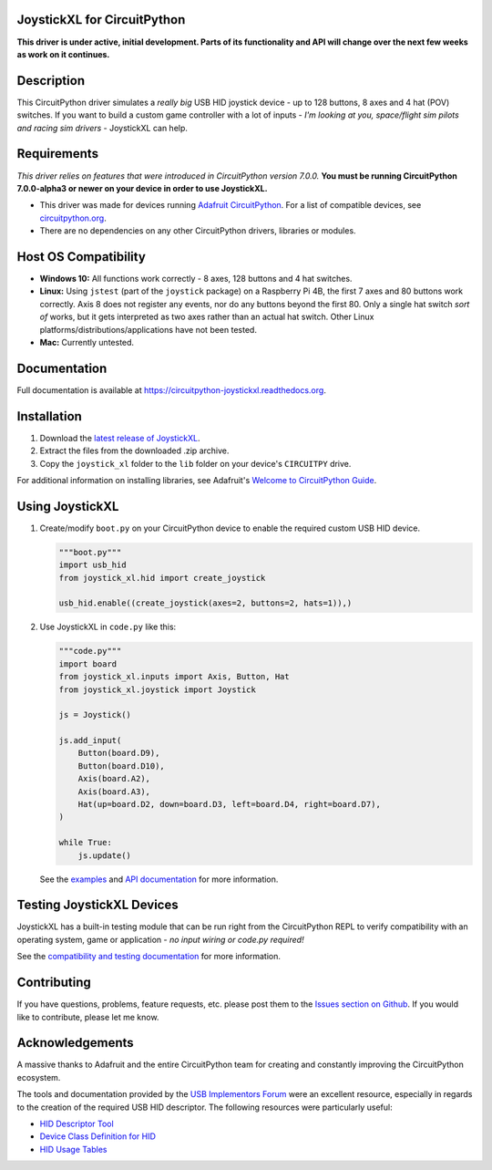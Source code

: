 JoystickXL for CircuitPython
============================
.. image:: https://img.shields.io/github/license/fasteddy516/CircuitPython_JoystickXL
    :target: https://github.com/fasteddy516/CircuitPython_JoystickXL/blob/master/LICENSE
    :alt: License

.. image:: https://img.shields.io/badge/code%20style-black-000000
    :target: https://github.com/psf/black
    :alt: Black

.. image:: https://readthedocs.org/projects/circuitpython-joystickxl/badge/?version=latest
    :target: https://circuitpython-joystickxl.readthedocs.io/en/latest/?badge=latest
    :alt: Documentation Status

.. image:: https://open.vscode.dev/badges/open-in-vscode.svg
    :target: https://open.vscode.dev/fasteddy516/CircuitPython_JoystickXL
    :alt: Open in Visual Studio Code

**This driver is under active, initial development.  Parts of its functionality
and API will change over the next few weeks as work on it continues.**

Description
===========
This CircuitPython driver simulates a *really big* USB HID joystick device - up
to 128 buttons, 8 axes and 4 hat (POV) switches.  If you want to build a custom
game controller with a lot of inputs - *I'm looking at you, space/flight sim
pilots and racing sim drivers* - JoystickXL can help.

Requirements
============
*This driver relies on features that were introduced in CircuitPython
version 7.0.0.*  **You must be running CircuitPython 7.0.0-alpha3 or newer
on your device in order to use JoystickXL.**

* This driver was made for devices running `Adafruit CircuitPython <https://www.adafruit.com/circuitpython>`_.
  For a list of compatible devices, see `circuitpython.org <https://circuitpython.org/downloads>`_.

* There are no dependencies on any other CircuitPython drivers, libraries or modules.


Host OS Compatibility
=====================
* **Windows 10:** All functions work correctly - 8 axes, 128 buttons and 4 hat switches.
* **Linux:** Using ``jstest`` (part of the ``joystick`` package) on a Raspberry Pi 4B,
  the first 7 axes and 80 buttons work correctly.  Axis 8 does not register any events,
  nor do any buttons beyond the first 80.  Only a single hat switch *sort of* works, but
  it gets interpreted as two axes rather than an actual hat switch.  Other Linux
  platforms/distributions/applications have not been tested.
* **Mac:** Currently untested.


Documentation
=============
Full documentation is available at `<https://circuitpython-joystickxl.readthedocs.org>`_.


Installation
============
1. Download the `latest release of JoystickXL <https://github.com/fasteddy516/CircuitPython_JoystickXL/releases/latest>`_.
2. Extract the files from the downloaded .zip archive.
3. Copy the ``joystick_xl`` folder to the ``lib`` folder on your device's
   ``CIRCUITPY`` drive.

For additional information on installing libraries, see Adafruit's
`Welcome to CircuitPython Guide <https://learn.adafruit.com/welcome-to-circuitpython/circuitpython-libraries>`_.


Using JoystickXL
================
1. Create/modify ``boot.py`` on your CircuitPython device to enable the
   required custom USB HID device.

   .. code:: python

      """boot.py"""
      import usb_hid
      from joystick_xl.hid import create_joystick

      usb_hid.enable((create_joystick(axes=2, buttons=2, hats=1)),)

2. Use JoystickXL in ``code.py`` like this:

   .. code:: python
     
      """code.py"""
      import board
      from joystick_xl.inputs import Axis, Button, Hat
      from joystick_xl.joystick import Joystick
   
      js = Joystick()
   
      js.add_input(
          Button(board.D9),
          Button(board.D10),
          Axis(board.A2),
          Axis(board.A3),
          Hat(up=board.D2, down=board.D3, left=board.D4, right=board.D7),
      )

      while True:
          js.update()

   See the `examples <https://circuitpython-joystickxl.readthedocs.io/en/latest/examples.html>`_
   and `API documentation <https://circuitpython-joystickxl.readthedocs.io/en/latest/api.html>`_
   for more information.


Testing JoystickXL Devices
==========================
JoystickXL has a built-in testing module that can be run right from the
CircuitPython REPL to verify compatibility with an operating system, game or
application - *no input wiring or code.py required!*

See the
`compatibility and testing documentation <https://circuitpython-joystickxl.readthedocs.io/en/latest/start.html#verifying-compatibility>`_
for more information.


Contributing
============
If you have questions, problems, feature requests, etc. please post them to the 
`Issues section on Github <https://github.com/fasteddy516/CircuitPython_JoystickXL/issues>`_.
If you would like to contribute, please let me know.


Acknowledgements
============================
A massive thanks to Adafruit and the entire CircuitPython team for creating and
constantly improving the CircuitPython ecosystem.  

The tools and documentation provided by the `USB Implementors Forum <https://www.usb.org/>`_
were an excellent resource, especially in regards to the creation of the
required USB HID descriptor.  The following resources were particularly useful:

* `HID Descriptor Tool <https://www.usb.org/document-library/hid-descriptor-tool>`_
* `Device Class Definition for HID <https://www.usb.org/document-library/device-class-definition-hid-111>`_
* `HID Usage Tables <https://www.usb.org/document-library/hid-usage-tables-122>`_
